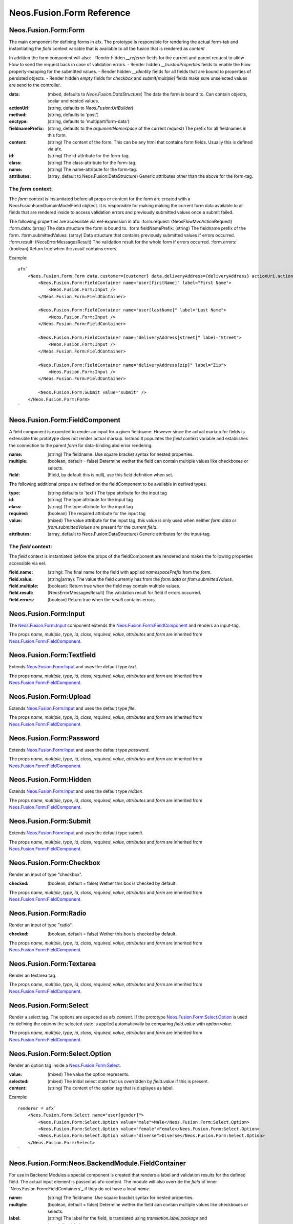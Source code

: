 .. _'Neos.Fusion.Form':

==========================
Neos.Fusion.Form Reference
==========================

Neos.Fusion.Form:Form
---------------------

The main component for defining forms in afx. The prototype is responsible for rendering the actual form-tab and
instantiating the `field` context variable that is available to all the fusion that is rendered as `content`

In addition the form component will also:
- Render hidden `__referrer` fields for the current and parent request to allow Flow to send the request back in case of validation errors.
- Render hidden `__trustedProperties` fields to enable the Flow property-mapping for the submitted values.
- Render hidden `__identity` fields for all fields that are bound to properties of persisted objects.
- Render hidden `empty` fields for `checkbox` and `submit[multiple]` fields make sure unselected values are send to the controller.

:data: (mixed, defaults to `Neos.Fusion:DataStructure`) The data the form is bound to. Can contain objects, scalar and nested values.
:actionUri: (string, defaults to `Neos.Fusion:UriBuilder`)
:method: (string, defaults to 'post')
:enctype: (string, defaults to 'multipart/form-data')
:fieldnamePrefix: (string, defaults to the `argumentNamespace` of the current `request`) The prefix for all fieldnames in this form.
:content: (string) The content of the form. This can be any html that contains form fields. Usually this is defined via afx.
:id: (string) The id-attribute for the form-tag.
:class: (string) The class-attribute for the form-tag.
:name: (string) The name-attribute for the form-tag.
:attributes: (array, default to Neos.Fusion:DataStructure) Generic attributes other than the above for the form-tag.

The `form` context:
```````````````````

The `form` context is instantiated before all props or content for the form are created with a
\Neos\Fusion\Form\Domain\Model\Field objkect. It is responsible for making making the current form data
available to all fields that are rendered inside to access validation errors and previously submitted values once
a submit failed.

The following properties are accessible via eel-expression in afx:
:form.request: (\Neos\Flow\Mvc\ActionRequest)
:form.data: (array) The data structure the form is bound to.
:form.fieldNamePrefix: (string) The fieldname prefix of the form.
:form.submittedValues: (array) Data structure that contains previously submitted values if errors occurred.
:form.result: (\Neos\Error\Messages\Result) The validation result for the whole form if errors occurred.
:form.errors: (boolean) Return true when the `result` contains errors.

Example::

    afx`
        <Neos.Fusion.Form:Form data.customer={customer} data.deliveryAddress={deliveryAddress} actionUri.action="submit">
            <Neos.Fusion.Form:FieldContainer name="user[firstName]" label="First Name">
                <Neos.Fusion.Form:Input />
            </Neos.Fusion.Form:FieldContainer>

            <Neos.Fusion.Form:FieldContainer name="user[lastName]" label="Last Name">
                <Neos.Fusion.Form:Input />
            </Neos.Fusion.Form:FieldContainer>

            <Neos.Fusion.Form:FieldContainer name="deliveryAddress[street]" label="Street">
                <Neos.Fusion.Form:Input />
            </Neos.Fusion.Form:FieldContainer>

            <Neos.Fusion.Form:FieldContainer name="deliveryAddress[zip]" label="Zip">
                <Neos.Fusion.Form:Input />
            </Neos.Fusion.Form:FieldContainer>

            <Neos.Fusion.Form:Submit value="submit" />
        </Neos.Fusion.Form:Form>
    `

Neos.Fusion.Form:FieldComponent
-------------------------------

A field component is expected to render an input for a given fieldname. However since the actual
markup for fields is extensible this prototype does not render actual markup. Instead it populates the
`field` context variable and establishes the connection to the parent `form` for data-binding abd error
rendering.


:name: (string) The fieldname. Use square bracket syntax for nested properties.
:multiple: (boolean, default = false) Determine wether the field can contain multiple values like checkboxes or selects.
:field: (Field, by default this is null), use this field definition when set.

The following additional props are defined on the fieldComponent to be available in derived types.

:type: (string defaults to 'text') The type attribute for the input tag
:id: (string) The type attribute for the input tag
:class: (string) The type attribute for the input tag
:required: (boolean) The required attribute for the input tag
:value: (mixed) The value attribute for the input tag, this value is only used when neither `form.data` or `from.submittedValues` are present for the current `field`.
:attributes: (array, default to Neos.Fusion:DataStructure) Generic attributes for the input-tag.


The `field` context:
````````````````````
The `field` context is instantiated before the props of the fieldComponent are rendered and makes the following
properties accessible via eel.

:field.name: (string): The final name for the field with applied `namespacePrefix` from the `form`.
:field.value: (string|array): The value the field currently has from the `form.data` or `from.submittedValues`.
:field.multiple: (boolean): Return true when the field may contain multiple values.
:field.result: (\Neos\Error\Messages\Result) The validation result for field if errors occurred.
:field.errors: (boolean) Return true when the `result` contains errors.

Neos.Fusion.Form:Input
----------------------

The `Neos.Fusion.Form:Input`_ component extends the `Neos.Fusion.Form:FieldComponent`_ and renders an input-tag.

The props `name`, `multiple`, `type`, `id`, `class`, `required`, `value`, `attributes` and `form` are inherited from `Neos.Fusion.Form:FieldComponent`_.

Neos.Fusion.Form:Textfield
--------------------------

Extends `Neos.Fusion.Form:Input`_ and uses the default type `text`.

The props `name`, `multiple`, `type`, `id`, `class`, `required`, `value`, `attributes` and `form` are inherited from `Neos.Fusion.Form:FieldComponent`_.

Neos.Fusion.Form:Upload
-----------------------

Extends `Neos.Fusion.Form:Input`_ and uses the default type `file`.

The props `name`, `multiple`, `type`, `id`, `class`, `required`, `value`, `attributes` and `form` are inherited from `Neos.Fusion.Form:FieldComponent`_.

.. _Neos_Fusion_Form__Password:

Neos.Fusion.Form:Password
-------------------------

Extends `Neos.Fusion.Form:Input`_ and uses the default type `password`.

The props `name`, `multiple`, `type`, `id`, `class`, `required`, `value`, `attributes` and `form` are inherited from `Neos.Fusion.Form:FieldComponent`_.

Neos.Fusion.Form:Hidden
-----------------------

Extends `Neos.Fusion.Form:Input`_ and uses the default type `hidden`.

The props `name`, `multiple`, `type`, `id`, `class`, `required`, `value`, `attributes` and `form` are inherited from `Neos.Fusion.Form:FieldComponent`_.

Neos.Fusion.Form:Submit
-----------------------

Extends `Neos.Fusion.Form:Input`_ and uses the default type `submit`.

The props `name`, `multiple`, `type`, `id`, `class`, `required`, `value`, `attributes` and `form` are inherited from `Neos.Fusion.Form:FieldComponent`_.

Neos.Fusion.Form:Checkbox
-------------------------

Render an input of type "checkbox".

:checked: (boolean, default = false) Wether this box is checked by default.

The props `name`, `multiple`, `type`, `id`, `class`, `required`, `value`, `attributes` and `form` are inherited from `Neos.Fusion.Form:FieldComponent`_.

Neos.Fusion.Form:Radio
----------------------

Render an input of type "radio".

:checked: (boolean, default = false) Wether this box is checked by default.

The props `name`, `multiple`, `type`, `id`, `class`, `required`, `value`, `attributes` and `form` are inherited from `Neos.Fusion.Form:FieldComponent`_.

Neos.Fusion.Form:Textarea
-------------------------

Render an textarea tag.

The props `name`, `multiple`, `type`, `id`, `class`, `required`, `value`, `attributes` and `form` are inherited from `Neos.Fusion.Form:FieldComponent`_.

Neos.Fusion.Form:Select
-----------------------

Render a select tag. The options are expected as afx `content`. If the prototype `Neos.Fusion.Form:Select.Option`_
is used for defining the options the selected state is applied automaticvally by comparing `field.value` with `option.value`.

The props `name`, `multiple`, `type`, `id`, `class`, `required`, `value`, `attributes` and `form` are inherited from `Neos.Fusion.Form:FieldComponent`_.

Neos.Fusion.Form:Select.Option
------------------------------

Render an option tag inside a `Neos.Fusion.Form:Select`_.

:value: (mixed) The value the option represents.
:selected: (mixed) The initial select state that us overridden by `field.value` if this is present.
:content: (string) The content of the option tag that is displayes as label.

Example::

    renderer = afx`
        <Neos.Fusion.Form:Select name="user[gender]">
            <Neos.Fusion.Form:Select.Option value="male">Male</Neos.Fusion.Form:Select.Option>
            <Neos.Fusion.Form:Select.Option value="female">Female</Neos.Fusion.Form:Select.Option>
            <Neos.Fusion.Form:Select.Option value="diverse">Diverse</Neos.Fusion.Form:Select.Option>
        </Neos.Fusion.Form:Select>
    `

Neos.Fusion.Form:Neos.BackendModule.FieldContainer
--------------------------------------------------

For use in Backend Modules a special component is created that renders a label and validation results
for the defined field. The actual input element is passed as afx-content. The module will also override the `field` of
inner `Neos.Fusion.Form:FieldContainers`_ if they do not have a local `name`.

:name: (string) The fieldname. Use square bracket syntax for nested properties.
:multiple: (boolean, default = false) Determine wether the field can contain multiple values like checkboxes or selects.

:label: (string) The label for the field, is translated using `translation.label.package` and `translation.label.source`
:translation: (array, default {label: {package: 'Neos.Neos', source: 'Modules'}, error: {package: 'Neos.Flow', source: 'ValidationErrors'}}) the translation sources for rendering the labels and errors
:content: (string) afx content
